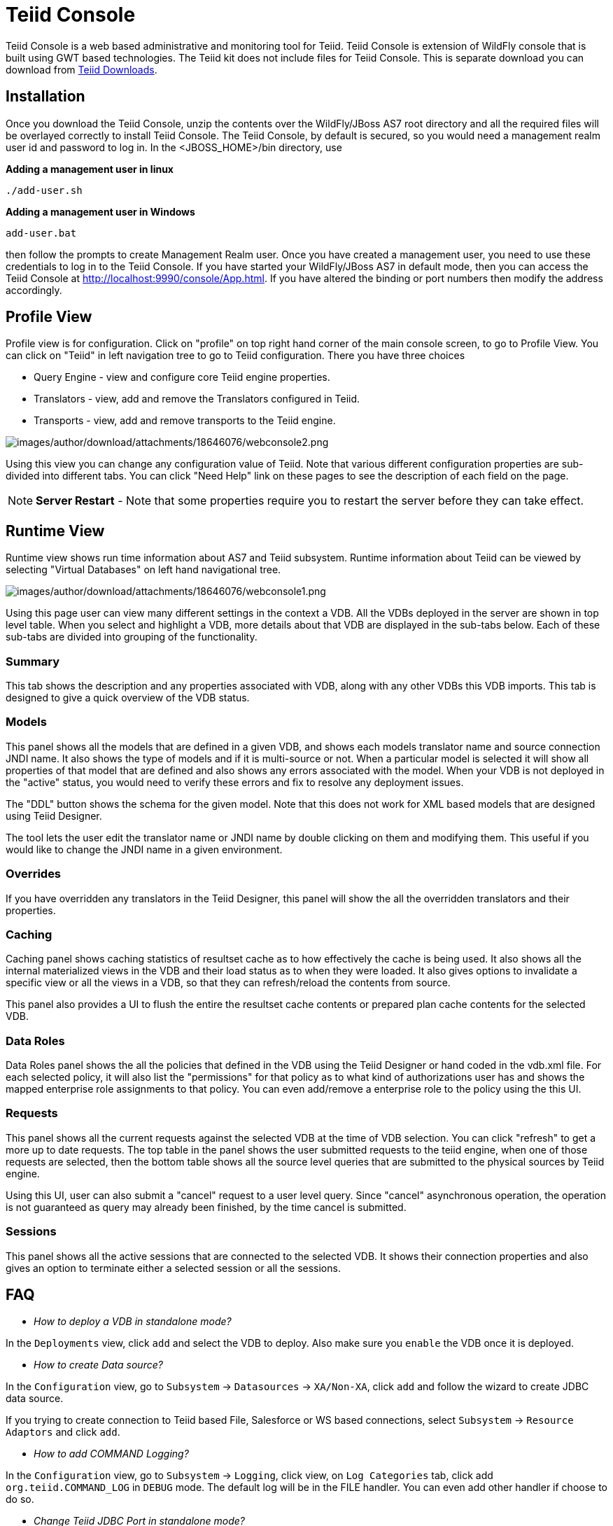 
= Teiid Console

Teiid Console is a web based administrative and monitoring tool for Teiid. Teiid Console is extension of WildFly console that is built using GWT based technologies. The Teiid kit does not include files for Teiid Console. This is separate download you can download from http://www.jboss.org/teiid/downloads[Teiid Downloads].

== Installation

Once you download the Teiid Console, unzip the contents over the WildFly/JBoss AS7 root directory and all the required files will be overlayed correctly to install Teiid Console. The Teiid Console, by default is secured, so you would need a management realm user id and password to log in. In the <JBOSS_HOME>/bin directory, use

.*Adding a management user in linux*
----
./add-user.sh
----

.*Adding a management user in Windows*
----
add-user.bat
----

then follow the prompts to create Management Realm user. Once you have created a management user, you need to use these credentials to log in to the Teiid Console. If you have started your WildFly/JBoss AS7 in default mode, then you can access the Teiid Console at http://localhost:9990/console/App.html[http://localhost:9990/console/App.html]. If you have altered the binding or port numbers then modify the address accordingly.

== Profile View

Profile view is for configuration. Click on "profile" on top right hand corner of the main console screen, to go to Profile View. You can click on "Teiid" in left navigation tree to go to Teiid configuration. There you have three choices

* Query Engine - view and configure core Teiid engine properties.
* Translators - view, add and remove the Translators configured in Teiid.
* Transports - view, add and remove transports to the Teiid engine.

image:images/author/download/attachments/18646076/webconsole2.png[images/author/download/attachments/18646076/webconsole2.png]

Using this view you can change any configuration value of Teiid. Note that various different configuration properties are sub-divided into different tabs. You can click "Need Help" link on these pages to see the description of each field on the page.

NOTE: *Server Restart* - Note that some properties require you to restart the server before they can take effect.

== Runtime View

Runtime view shows run time information about AS7 and Teiid subsystem. Runtime information about Teiid can be viewed by selecting "Virtual Databases" on left hand navigational tree.

image:images/author/download/attachments/18646076/webconsole1.png[images/author/download/attachments/18646076/webconsole1.png]

Using this page user can view many different settings in the context a VDB. All the VDBs deployed in the server are shown in top level table. When you select and highlight a VDB, more details about that VDB are displayed in the sub-tabs below. Each of these sub-tabs are divided into grouping of the functionality.

=== Summary

This tab shows the description and any properties associated with VDB, along with any other VDBs this VDB imports. This tab is designed to give a quick overview of the VDB status.

=== Models

This panel shows all the models that are defined in a given VDB, and shows each models translator name and source connection JNDI name. It also shows the type of models and if it is multi-source or not. When a
particular model is selected it will show all properties of that model that are defined and also shows any errors associated with the model. When your VDB is not deployed in the "active" status, you would need to verify these errors and fix to resolve any deployment issues.

The "DDL" button shows the schema for the given model. Note that this does not work for XML based models that are designed using Teiid Designer.

The tool lets the user edit the translator name or JNDI name by double clicking on them and modifying them. This useful if you would like to change the JNDI name in a given environment.

=== Overrides

If you have overridden any translators in the Teiid Designer, this panel will show the all the overridden translators and their properties.

=== Caching

Caching panel shows caching statistics of resultset cache as to how effectively the cache is being used. It also shows all the internal materialized views in the VDB and their load status as to when they were
loaded. It also gives options to invalidate a specific view or all the views in a VDB, so that they can refresh/reload the contents from source.

This panel also provides a UI to flush the entire the resultset cache contents or prepared plan cache contents for the selected VDB.

=== Data Roles

Data Roles panel shows the all the policies that defined in the VDB using the Teiid Designer or hand coded in the vdb.xml file. For each selected policy, it will also list the "permissions" for that policy as to what kind of authorizations user has and shows the mapped enterprise role assignments to that policy. You can even add/remove a enterprise role to the policy using the this UI.

=== Requests

This panel shows all the current requests against the selected VDB at the time of VDB selection. You can click "refresh" to get a more up to date requests. The top table in the panel shows the user submitted requests to the teiid engine, when one of those requests are selected, then the bottom table shows all the source level queries that are submitted to the physical sources by Teiid engine.

Using this UI, user can also submit a "cancel" request to a user level query. Since "cancel" asynchronous operation, the operation is not guaranteed as query may already been finished, by the time cancel is submitted.

=== Sessions

This panel shows all the active sessions that are connected to the selected VDB. It shows their connection properties and also gives an option to terminate either a selected session or all the sessions.

== FAQ

* _How to deploy a VDB in standalone mode?_ 

In the `Deployments` view, click `add` and select the VDB to deploy. Also make sure you `enable` the VDB once it is deployed.

* _How to create Data source?_ 

In the `Configuration` view, go to `Subsystem` -> `Datasources` -> `XA/Non-XA`, click `add` and follow the wizard to create JDBC data source. 

If you trying to create connection to Teiid based File, Salesforce or WS based connections, select `Subsystem` -> `Resource Adaptors` and click `add`.

* _How to add COMMAND Logging?_ 

In the `Configuration` view, go to `Subsystem` -> `Logging`, click view, on `Log Categories` tab, click add `org.teiid.COMMAND_LOG` in `DEBUG` mode. The default log will be in the FILE handler. You can even add other handler if choose to do so.

* _Change Teiid JDBC Port in standalone mode?_ 

In the `Configuration` view, go to `Socket Binding` click `View`, view the `standard-sockets` select `teiid-jdbc` and edit.

